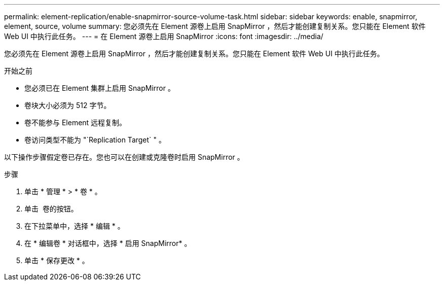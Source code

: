 ---
permalink: element-replication/enable-snapmirror-source-volume-task.html 
sidebar: sidebar 
keywords: enable, snapmirror, element, source, volume 
summary: 您必须先在 Element 源卷上启用 SnapMirror ，然后才能创建复制关系。您只能在 Element 软件 Web UI 中执行此任务。 
---
= 在 Element 源卷上启用 SnapMirror
:icons: font
:imagesdir: ../media/


[role="lead"]
您必须先在 Element 源卷上启用 SnapMirror ，然后才能创建复制关系。您只能在 Element 软件 Web UI 中执行此任务。

.开始之前
* 您必须已在 Element 集群上启用 SnapMirror 。
* 卷块大小必须为 512 字节。
* 卷不能参与 Element 远程复制。
* 卷访问类型不能为 "`Replication Target` " 。


以下操作步骤假定卷已存在。您也可以在创建或克隆卷时启用 SnapMirror 。

.步骤
. 单击 * 管理 * > * 卷 * 。
. 单击 image:../media/action-icon.gif[""] 卷的按钮。
. 在下拉菜单中，选择 * 编辑 * 。
. 在 * 编辑卷 * 对话框中，选择 * 启用 SnapMirror* 。
. 单击 * 保存更改 * 。

